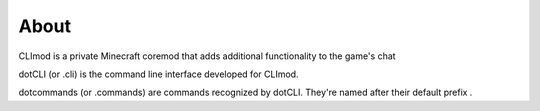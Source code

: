 About
=====

CLImod is a private Minecraft coremod that adds additional functionality to the game's chat  

dotCLI (or .cli) is the command line interface developed for CLImod.  

dotcommands (or .commands) are commands recognized by dotCLI.
They're named after their default prefix `.`  
